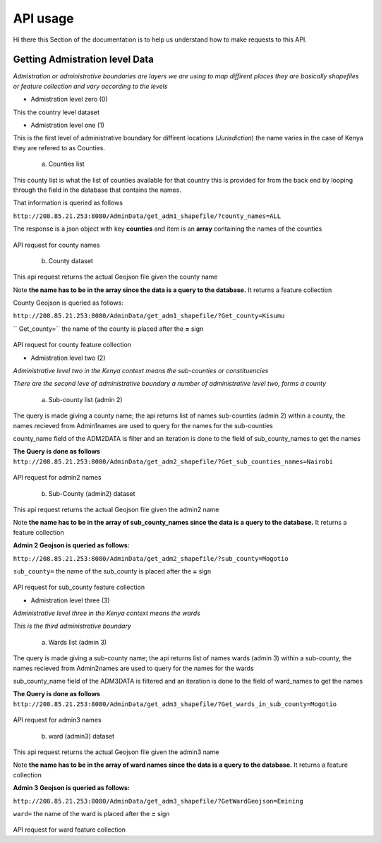 ############
API usage
############

Hi there this Section of the documentation is to help us understand how to make requests to this API.


Getting Admistration level Data
-------------------------------
*Admistration or administrative boundaries are layers we are using to map diffirent places 
they are basically shapefiles or feature collection and vary according to the levels*

* Admistration level zero (0)

This the country level dataset 

* Admistration level one (1)

This is the first level of administrative boundary for diffirent locations (*Jurisdiction*) 
the name varies in the case of Kenya they are refered to as Counties. 

    a. Counties list 
    
This county list is what the list of counties available for that country this is provided for from the back end by looping 
through the field in the database that contains the names.

That information is queried as follows 

``http://208.85.21.253:8080/AdminData/get_adm1_shapefile/?county_names=ALL``

The response is a json object with key **counties** and item is an **array** containing the names of the counties

.. figure:: ../Images/Admin1names.png
   :alt: API request for county names 

API request for county names

    b. County dataset

This api request returns the actual Geojson file given the county name 

Note **the name has to be in the array since the data is a query to the database.** It returns a feature collection

County Geojson is queried as follows:

``http://208.85.21.253:8080/AdminData/get_adm1_shapefile/?Get_county=Kisumu``

`` Get_county=`` the name of the county is placed after the **=** sign

.. figure:: ../Images/AdminGeojson.png
   :alt: API request for county feature collection

API request for county feature collection

* Admistration level two (2)

*Administrative level two in the Kenya context means the sub-counties or constituencies*

*There are the second leve of administrative boundary a number of administrative level two, forms a county*

    a. Sub-county list (admin 2)

The query is made giving a county name; the api returns list of names sub-counties (admin 2) within a county, the names recieved from Admin1names are used to query for the names for the
sub-counties 

county_name field of the ADM2DATA is filter and an iteration is done to the field of sub_county_names to get the names


**The Query is done as follows**
``http://208.85.21.253:8080/AdminData/get_adm2_shapefile/?Get_sub_counties_names=Nairobi``


.. figure:: ../Images/Admin2names.png
   :alt: API request for admin2 names 

API request for admin2 names


    b. Sub-County (admin2) dataset

This api request returns the actual Geojson file given the admin2 name 

Note **the name has to be in the array of sub_county_names since the data is a query to the database.** It returns a feature collection

**Admin 2 Geojson is queried as follows:**

``http://208.85.21.253:8080/AdminData/get_adm2_shapefile/?sub_county=Mogotio``

``sub_county=`` the name of the sub_county is placed after the **=** sign

.. figure:: ../Images/Admin2Geojson.png
   :alt: API request for sub_county feature collection

API request for sub_county feature collection


* Admistration level three (3)

*Administrative level three in the Kenya context means the wards*

*This is the third administrative boundary*

    a. Wards list (admin 3)

The query is made giving a sub-county name; the api returns list of names wards (admin 3) within a sub-county, 
the names recieved from Admin2names are used to query for the names for the wards 

sub_county_name field of the ADM3DATA is filtered and an iteration is done to the field of ward_names to get the names


**The Query is done as follows**
``http://208.85.21.253:8080/AdminData/get_adm3_shapefile/?Get_wards_in_sub_county=Mogotio``


.. figure:: ../Images/Admin3names.png
   :alt: API request for admin3 names 

API request for admin3 names


    b. ward (admin3) dataset

This api request returns the actual Geojson file given the admin3 name 

Note **the name has to be in the array of ward names since the data is a query to the database.** It returns a feature collection

**Admin 3 Geojson is queried as follows:**

``http://208.85.21.253:8080/AdminData/get_adm3_shapefile/?GetWardGeojson=Emining``

``ward=`` the name of the ward is placed after the **=** sign

.. figure:: ../Images/Admin3Geojson.png
   :alt: API request for ward feature collection

API request for ward feature collection









